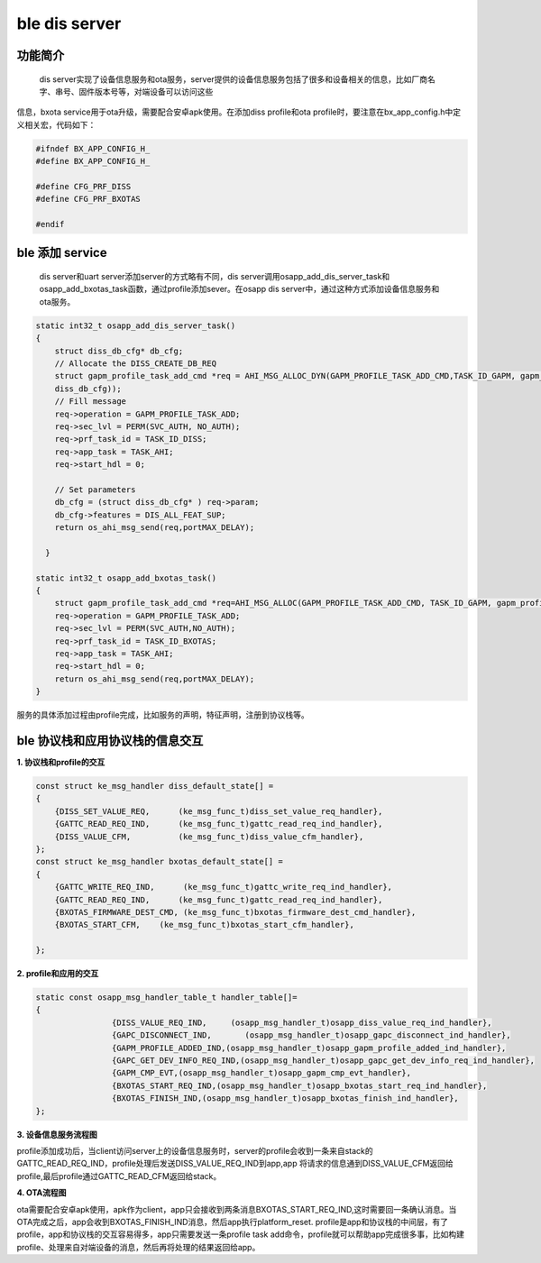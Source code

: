 ====================================
ble dis server
====================================

功能简介
==========

    dis server实现了设备信息服务和ota服务，server提供的设备信息服务包括了很多和设备相关的信息，比如厂商名字、串号、固件版本号等，对端设备可以访问这些
信息，bxota service用于ota升级，需要配合安卓apk使用。在添加diss profile和ota profile时，要注意在bx_app_config.h中定义相关宏，代码如下：

.. code:: c

    #ifndef BX_APP_CONFIG_H_
    #define BX_APP_CONFIG_H_

    #define CFG_PRF_DISS
    #define CFG_PRF_BXOTAS

    #endif

ble 添加 service
======================

    dis server和uart server添加server的方式略有不同，dis server调用osapp_add_dis_server_task和osapp_add_bxotas_task函数，通过profile添加sever。在osapp dis server中，通过这种方式添加设备信息服务和ota服务。

.. code:: c

    static int32_t osapp_add_dis_server_task()
    {
        struct diss_db_cfg* db_cfg;
        // Allocate the DISS_CREATE_DB_REQ
        struct gapm_profile_task_add_cmd *req = AHI_MSG_ALLOC_DYN(GAPM_PROFILE_TASK_ADD_CMD,TASK_ID_GAPM, gapm_profile_task_add_cmd, sizeof(struct 
        diss_db_cfg));
        // Fill message
        req->operation = GAPM_PROFILE_TASK_ADD;
        req->sec_lvl = PERM(SVC_AUTH, NO_AUTH);
        req->prf_task_id = TASK_ID_DISS;
        req->app_task = TASK_AHI;
        req->start_hdl = 0;

        // Set parameters 
        db_cfg = (struct diss_db_cfg* ) req->param;
        db_cfg->features = DIS_ALL_FEAT_SUP;
        return os_ahi_msg_send(req,portMAX_DELAY);

      }

    static int32_t osapp_add_bxotas_task()
    {
        struct gapm_profile_task_add_cmd *req=AHI_MSG_ALLOC(GAPM_PROFILE_TASK_ADD_CMD, TASK_ID_GAPM, gapm_profile_task_add_cmd);
        req->operation = GAPM_PROFILE_TASK_ADD;
        req->sec_lvl = PERM(SVC_AUTH,NO_AUTH);
        req->prf_task_id = TASK_ID_BXOTAS;
        req->app_task = TASK_AHI;
        req->start_hdl = 0;
        return os_ahi_msg_send(req,portMAX_DELAY);
    }

服务的具体添加过程由profile完成，比如服务的声明，特征声明，注册到协议栈等。

ble 协议栈和应用协议栈的信息交互
==================================
  
**1. 协议栈和profile的交互**

.. code:: c

    const struct ke_msg_handler diss_default_state[] =
    {
        {DISS_SET_VALUE_REQ,      (ke_msg_func_t)diss_set_value_req_handler},
        {GATTC_READ_REQ_IND,      (ke_msg_func_t)gattc_read_req_ind_handler},
        {DISS_VALUE_CFM,          (ke_msg_func_t)diss_value_cfm_handler},
    };
    const struct ke_msg_handler bxotas_default_state[] =
    {
        {GATTC_WRITE_REQ_IND,      (ke_msg_func_t)gattc_write_req_ind_handler},
        {GATTC_READ_REQ_IND,      (ke_msg_func_t)gattc_read_req_ind_handler},
        {BXOTAS_FIRMWARE_DEST_CMD, (ke_msg_func_t)bxotas_firmware_dest_cmd_handler},
        {BXOTAS_START_CFM,    (ke_msg_func_t)bxotas_start_cfm_handler},

    };


**2. profile和应用的交互**

.. code:: c

    static const osapp_msg_handler_table_t handler_table[]=
    {
                    {DISS_VALUE_REQ_IND,     (osapp_msg_handler_t)osapp_diss_value_req_ind_handler},
                    {GAPC_DISCONNECT_IND,       (osapp_msg_handler_t)osapp_gapc_disconnect_ind_handler},
                    {GAPM_PROFILE_ADDED_IND,(osapp_msg_handler_t)osapp_gapm_profile_added_ind_handler},
                    {GAPC_GET_DEV_INFO_REQ_IND,(osapp_msg_handler_t)osapp_gapc_get_dev_info_req_ind_handler},
                    {GAPM_CMP_EVT,(osapp_msg_handler_t)osapp_gapm_cmp_evt_handler},
                    {BXOTAS_START_REQ_IND,(osapp_msg_handler_t)osapp_bxotas_start_req_ind_handler},
                    {BXOTAS_FINISH_IND,(osapp_msg_handler_t)osapp_bxotas_finish_ind_handler},
    };

**3. 设备信息服务流程图**

.. image:: img/dis_flow.png


profile添加成功后，当client访问server上的设备信息服务时，server的profile会收到一条来自stack的GATTC_READ_REQ_IND，profile处理后发送DISS_VALUE_REQ_IND到app,app
将请求的信息通到DISS_VALUE_CFM返回给profile,最后profile通过GATTC_READ_CFM返回给stack。

**4. OTA流程图**

.. image:: img/ota_flow.png

ota需要配合安卓apk使用，apk作为client，app只会接收到两条消息BXOTAS_START_REQ_IND,这时需要回一条确认消息。当OTA完成之后，app会收到BXOTAS_FINISH_IND消息，然后app执行platform_reset.
profile是app和协议栈的中间层，有了profile，app和协议栈的交互容易得多，app只需要发送一条profile task add命令，profile就可以帮助app完成很多事，比如构建profile、处理来自对端设备的消息，然后再将处理的结果返回给app。

